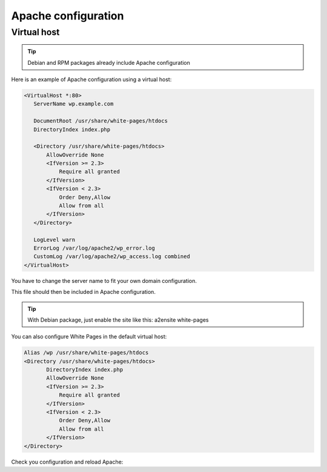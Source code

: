 Apache configuration
====================

Virtual host
------------

.. tip:: Debian and RPM packages already include Apache configuration

Here is an example of Apache configuration using a virtual host:

.. code-block:: apache
   
    <VirtualHost *:80>
       ServerName wp.example.com

       DocumentRoot /usr/share/white-pages/htdocs
       DirectoryIndex index.php

       <Directory /usr/share/white-pages/htdocs>
           AllowOverride None
           <IfVersion >= 2.3>
               Require all granted
           </IfVersion>
           <IfVersion < 2.3>
               Order Deny,Allow
               Allow from all
           </IfVersion>
       </Directory>

       LogLevel warn
       ErrorLog /var/log/apache2/wp_error.log
       CustomLog /var/log/apache2/wp_access.log combined
    </VirtualHost>

You have to change the server name to fit your own domain configuration.

This file should then be included in Apache configuration.

.. tip:: With Debian package, just enable the site like this: a2ensite white-pages

You can also configure White Pages in the default virtual host:

.. code-block:: apache

    Alias /wp /usr/share/white-pages/htdocs
    <Directory /usr/share/white-pages/htdocs>
           DirectoryIndex index.php
           AllowOverride None
           <IfVersion >= 2.3>
               Require all granted
           </IfVersion>
           <IfVersion < 2.3>
               Order Deny,Allow
               Allow from all
           </IfVersion>
    </Directory>

Check you configuration and reload Apache:

.. prompt:: bash #

   apachectl configtest
   apachectl reload
